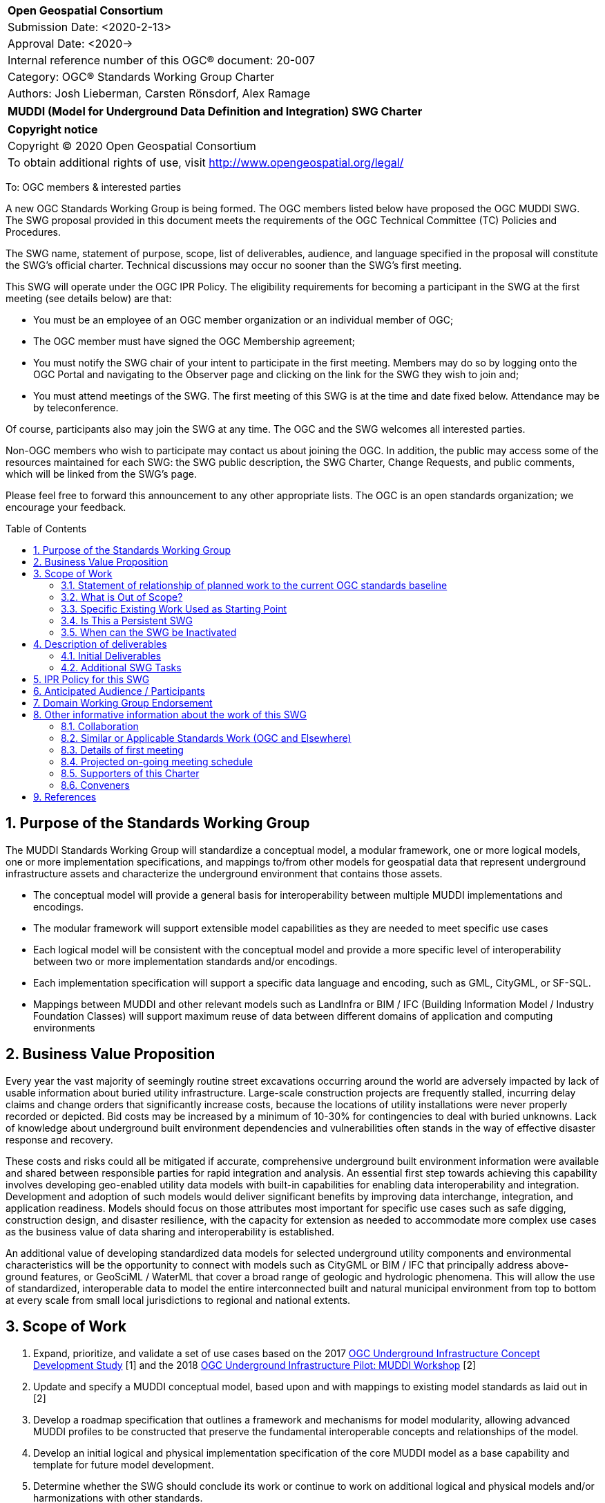 :Title: MUDDI (Model for Underground Data Definition and Integration) SWG Charter
:titletext: {Title}
:doctype: book
:encoding: utf-8
:lang: en
:toc: macro
//:toc-placement!:
:toclevels: 4
:numbered:
:sectanchors:
:source-highlighter: pygments

<<<
[cols = ">",frame = "none",grid = "none"]
|===
|{set:cellbgcolor:#FFFFFF}
|[big]*Open Geospatial Consortium*
|Submission Date: <2020-2-13>
|Approval Date:   <2020->
|Internal reference number of this OGC(R) document:    20-007
|Category: OGC(R) Standards Working Group Charter
|Authors:   Josh Lieberman, Carsten Rönsdorf, Alex Ramage
|===

[cols = "^", frame = "none"]
|===
|[big]*{titletext}*
|===

[cols = "^", frame = "none", grid = "none"]
|===
|*Copyright notice*
|Copyright (C) 2020 Open Geospatial Consortium
|To obtain additional rights of use, visit http://www.opengeospatial.org/legal/
|===

<<<

To: OGC members & interested parties

A new OGC Standards Working Group is being formed. The OGC members listed below have proposed the OGC MUDDI SWG.  The SWG proposal provided in this document meets the requirements of the OGC Technical Committee (TC) Policies and Procedures.

The SWG name, statement of purpose, scope, list of deliverables, audience, and language specified in the proposal will constitute the SWG's official charter. Technical discussions may occur no sooner than the SWG's first meeting.

This SWG will operate under the OGC IPR Policy. The eligibility requirements for becoming a participant in the SWG at the first meeting (see details below) are that:

* You must be an employee of an OGC member organization or an individual
member of OGC;

* The OGC member must have signed the OGC Membership agreement;

* You must notify the SWG chair of your intent to participate in the first meeting. Members may do so by logging onto the OGC Portal and navigating to the Observer page and clicking on the link for the SWG they wish to join and;

* You must attend meetings of the SWG. The first meeting of this SWG is at the time and date fixed below. Attendance may be by teleconference.

Of course, participants also may join the SWG at any time. The OGC and the SWG welcomes all interested parties.

Non-OGC members who wish to participate may contact us about joining the OGC. In addition, the public may access some of the resources maintained for each SWG: the SWG public description, the SWG Charter, Change Requests, and public comments, which will be linked from the SWG’s page.

Please feel free to forward this announcement to any other appropriate lists. The OGC is an open standards organization; we encourage your feedback.

toc::[]

== Purpose of the Standards Working Group

The MUDDI Standards Working Group will standardize a conceptual model, a modular framework, one or more logical models, one or more implementation specifications, and mappings to/from other models for geospatial data that represent underground infrastructure assets and characterize the underground environment that contains those assets.

 * The conceptual model will provide a general basis for interoperability between multiple MUDDI implementations and encodings.

 * The modular framework will support extensible model capabilities as they are needed to meet specific use cases

 * Each logical model will be consistent with the conceptual model and provide a more specific level of interoperability between two or more implementation standards and/or encodings.

 * Each implementation specification will support a specific data language and encoding, such as GML, CityGML, or SF-SQL.

 * Mappings between MUDDI and other relevant models such as LandInfra or BIM / IFC (Building Information Model / Industry Foundation Classes) will support maximum reuse of data between different domains of application and computing environments


== Business Value Proposition

Every year the vast majority of seemingly routine street excavations occurring around the world are adversely impacted by lack of usable information about buried utility infrastructure. Large-scale construction projects are frequently stalled, incurring delay claims and change orders that significantly increase costs, because the locations of utility installations were never properly recorded or depicted. Bid costs may be increased by a minimum of 10-30% for contingencies to deal with buried unknowns. Lack of knowledge about underground built environment dependencies and vulnerabilities often stands in the way of effective disaster response and recovery.

These costs and risks could all be mitigated if accurate, comprehensive underground built environment information were available and shared between responsible parties for rapid integration and analysis. An essential first step towards achieving this capability involves developing geo-enabled utility data models with built-in capabilities for enabling data interoperability and integration. Development and adoption of such models would deliver significant benefits by improving data interchange, integration, and application readiness. Models should focus on those attributes most important for specific use cases such as safe digging, construction design, and disaster resilience, with the capacity for extension as needed to accommodate more complex use cases as the business value of data sharing and interoperability is established.

An additional value of developing standardized data models for selected underground utility components and environmental characteristics will be the opportunity to connect with models such as CityGML or BIM / IFC that principally address above-ground features, or GeoSciML / WaterML that cover a broad range of geologic and hydrologic phenomena. This will allow the use of standardized, interoperable data to model the entire interconnected built and natural municipal environment from top to bottom at every scale from small local jurisdictions to regional and national extents.

== Scope of Work

1. Expand, prioritize, and validate a set of use cases based on the 2017 https://www.opengeospatial.org/projects/initiatives/undergroundcds[OGC Underground Infrastructure Concept Development Study] [1] and the 2018 https://www.opengeospatial.org/projects/initiatives/ugipilot[OGC Underground Infrastructure Pilot: MUDDI Workshop] [2]
2. Update and specify a MUDDI conceptual model, based upon and with mappings to existing model standards as laid out in [2]
3. Develop a roadmap specification that outlines a framework and mechanisms for model modularity, allowing advanced MUDDI profiles to be constructed that preserve the fundamental interoperable concepts and relationships of the model.
4. Develop an initial logical  and physical implementation specification of the core MUDDI model as a base capability and template for future model development.
5. Determine whether the SWG should conclude its work or continue to work on additional logical and physical models and/or harmonizations with other standards.

=== Statement of relationship of planned work to the current OGC standards baseline

The MUDDI standard will draw from and relate to OGC Standards relevant to the built environment, such as CityGML and LandInfra. It will also leverage OGC standards modeling the natural environment such as GeoSciML, and WaterML2.

Once the SWG is established, a candidate standard will be developed within one year.

=== What is Out of Scope?

The SWG will only standardize a model for underground data representation, relying on OGC API's such as [3] to facilitate distributed, fine-grained, secure interchange of such representations between distributed systems and organizations.

As the MUDDI standard will be modular and multi-part, its core and extension structure will allow a customized approach to implementing specific capabilities.  If a community needs to develop a MUDDI profile specialized for its own use, that profile should be specified and governed by that community based on the MUDDI framework.

=== Specific Existing Work Used as Starting Point

The SWG work will be based on:

1. The 2017 OGC Underground Infrastructure Concept Study (CDS) [1] and references therein. This study included:
 * A compilation of information on the state of underground infrastructure information and supporting systems. Sponsors included the Ordnance Survey of Great Britain, the Singapore Land Authority (SLA), and the Center for Geospatial Innovation for the Fund for the City of New York.
 * An issued RFI (request for information) that sought input from companies, jurisdictions, and nations around the world about current information challenges and how to solve them. Twenty-nine organizations responded to the RFI and delivered extremely valuable information that was summarized in the CDS report.
 * Organization of a workshop at the offices of the Fund for the City of New York, which brought together selected RFI responders for a two-day conference that explored the challenges and options associated with developing standardized infrastructure information, also summarized in the CDS report.
 * Delineation of 6 core use cases for underground information:
  ** Routine street excavations;
  ** Emergency response;
  ** Utility maintenance programs;
  ** Large scale construction projects;
  ** Disaster planning and response; and
  ** Smart cities programs.

2. MUDDI Model for Underground Data Definition and Integration Engineering Report [2] and references. This engineering report was derived from a workshop held in July 2018 to further develop requirements for an underground information model specification. The report presents the outcomes of this workshop, experiments conducted with preliminary versions of the MUDDI model, and a draft of the conceptual MUDDI model itself, also available on https://github.com/opengeospatial/muddi/tree/master/Model[Github] in Enterprise Architect UML form.

=== Is This a Persistent SWG

[x] YES

[ ] NO

=== When can the SWG be Inactivated

As there are several model specifications to be standardized, persistent SWG status is proposed, but when all the initial deliverables are finished, inactivation will be considered.

== Description of deliverables

These are the categories of specification deliverables. The specific titles and how they are apportioned to particular documents for publication will be determined in the course of prioritization by the SWG members.

* The MUDDI conceptual model will describe the scope, critical concepts and main relationships that define the model.

* The MUDDI roadmap specification will describe how extensions, interfaces, and specializations to MUDDI should be developed and provide an initial listing of expected modules.

* At least one logical model specification will be developed that is consistent with the conceptual model and provides the basis for possibly automated generation of one or more implementation specifications.

* At least one implementation specification will be developed to support a specific data language and encoding, such as GML, CityGML, SF-SQL, or GeoJSON.

* (Optional) Mapping and/or extension specifications that describe how to carry out partial or complete data transformations between MUDDI and other relevant models that are proposed or in use for underground data such as BIM/IFC, IMKL, CityGML UN ADE (Utility Network Application Domain Extension), https://pro.arcgis.com/en/pro-app/help/data/utility-network/structure-of-a-utility-network.htm[ESRI Utility Network], etc.

=== Initial Deliverables

1. MUDDI Conceptual Model Specification
2. MUDDI Roadmap and Extensibility Framework
3. MUDDI Logical and Implementation Model Specification for GML and SF-SQL

=== Additional SWG Tasks

1. Elaboration and update of underground built environment data use cases.

2. Identification of interface features that connect underground and above-ground environments for utilities and other built infrastructure.

3. Liaison through the IDBE Subcommittee for mapping and harmonization between relevant built environment standards published by other organizations.

== IPR Policy for this SWG

[x] RAND-Royalty Free

[ ] RAND for fee

== Anticipated Audience / Participants

The audience for this activity includes underground data experts but also any of the diverse stakeholders involved in the critical use cases for such data.

== Domain Working Group Endorsement

The 3DIM DWG [discussed and endorsed the establishment of this SWG and presented to the OGC Technical Committee in Plenary in _____ in ____ 2020].

== Other informative information about the work of this SWG

=== Collaboration

Liaison is expected with the OGC CityGML SWG, InfraGML SWG, GeoSciML SWG, and other SWGs and DWGs, to ensure consistency of approach to data model standardization.

Liaison is also planned with the American Society of Civil Engineers for coordination with regard to ASCE 38-02, "As-Built" specifications. The contact for this coordination is Phil Meis

Other collaborators are expected to include, beside the 3DIM DWG: the IDBE Subcommittee, the LandInfra DWG, Utilities and Energy DWG, Smart City DWG, PipelineML SWG, etc within OGC, as well as BuildingSmart International (BIM/IFC) outside of OGC.

=== Similar or Applicable Standards Work (OGC and Elsewhere)

Flanders has developed, implemented, and mandated the https://overheid.vlaanderen.be/help/klip[KLIP system] for underground infrastructure based on the https://overheid.vlaanderen.be/help/klipimkl-formaat/imkl-23[IMKL model] which is in turn based on INSPIRE standards.

The UK Geospatial Commission has led a https://www.gov.uk/government/news/map-of-underground-pipes-and-cables-designed-to-save-lives-and-prevent-major-disruption[National Underground Assets Registry] project using an underground asset data model based on the initial MUDDI conceptual model [2]

Singapore has been developing an underground land administration model [4] based in part on the CityGML Utility Network ADE.

=== Details of first meeting

An Ad Hoc Working Group meeting will be convened during the Technical Meeting in March 2020 to discuss and hopefully approve this charter.

An initial teleconference will be organized after Charter adoption, and the first face-to-face meeting will be at the OGC TC Montreal meeting in June 2020.

=== Projected on-going meeting schedule

There will be face-to-face meetings organized at each OGC Technical Committee meeting. GoToMeeting teleconferences will be arranged, probably fortnightly, between TC meetings, and the documents will be developed in an OGC public GitHub repository. Email notifications of the issues being discussed will be made available for those unable to access the GitHub.

=== Supporters of this Charter

The following people support this proposal and are committed to the Charter and projected meeting schedule. These members are known as SWG Founding or Charter members. The charter members agree to the SoW and IPR terms as defined in this charter. The charter members have voting rights beginning the day the SWG is officially formed. Charter Members are shown on the public SWG page. Extend the table as necessary.

|===
| *Name*             | *Organization*
|Carsten Rönsdorf |UK Ordnance Survey
|Alex Ramage      |Scottish Government / Transport Scotland
|Geoff Zeiss   | Between The Poles / OGC Board of Directors
|              |
|===

=== Conveners

Carsten Rönsdorf: Chair, 3DIM Domain WG

== References

[1] J. Lieberman and A. ed’s Ryan, “OGC Underground Infrastructure Concept Study Engineering Report,” 2017. http://docs.opengeospatial.org/per/17-048.html

[2] J. Lieberman ed., "MUDDI Model for Underground Data Definition and Integration Engineering Report," 2019.  http://docs.opengeospatial.org/per/17-090r1.html

[3] OGC API - Features - Part 1: Core https://www.opengeospatial.org/standards/ogcapi-features

[4] Yan, Jingya & Jaw, Siow Wei & Soon, Kean & Wieser, Andreas & Schrotter, Gerhard. (2019). Towards an Underground Utilities 3D Data Model for Land Administration. Remote Sensing. 11. 1957. 10.3390/rs11171957.

